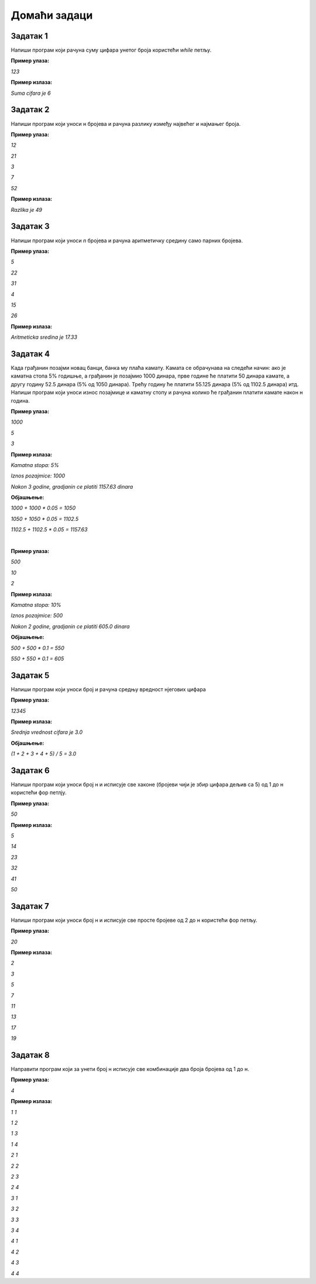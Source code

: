 Домаћи задаци
=============

Задатак 1
----------

Напиши програм који рачуна суму цифара унетог броја користећи `while` петљу.

**Пример улаза:**

`123`

**Пример излаза:**

`Suma cifara je 6`



Задатак 2
----------

Напиши програм који уноси н бројева и рачуна разлику између највећег и најмањег броја.

**Пример улаза:**

`12`

`21`

`3`

`7`

`52`

**Пример излаза:**

`Razlika je 49`



Задатак 3
----------

Напиши програм који уноси `n` бројева и рачуна аритметичку средину само парних бројева.

**Пример улаза:**

`5`

`22`

`31`

`4`

`15`

`26`

**Пример излаза:**

`Aritmeticka sredina je 17.33`



Задатак 4
----------

Када грађанин позајми новац банци, банка му плаћа камату. 
Камата се обрачунава на следећи начин: ако је каматна стопа 5% годишње, 
а грађанин је позајмио 1000 динара, прве године ће платити 50 динара камате, 
а другу годину 52.5 динара (5% од 1050 динара). Трећу годину ће платити 55.125 динара 
(5% од 1102.5 динара) итд. Напиши програм који уноси износ позајмице и каматну стопу и 
рачуна колико ће грађанин платити камате након н година.

**Пример улаза:**

`1000`

`5`

`3`

**Пример излаза:**

`Kamatna stopa: 5%`

`Iznos pozajmice: 1000`

`Nakon 3 godine, gradjanin ce platiti 1157.63 dinara`

**Објашњење:** 

`1000 + 1000 * 0.05 = 1050`

`1050 + 1050 * 0.05 = 1102.5`

`1102.5 + 1102.5 * 0.05 = 1157.63`

|

**Пример улаза:**

`500`

`10`

`2`

**Пример излаза:**

`Kamatna stopa: 10%`

`Iznos pozajmice: 500`

`Nakon 2 godine, gradjanin ce platiti 605.0 dinara`

**Објашњење:** 

`500 + 500 * 0.1 = 550`

`550 + 550 * 0.1 = 605`



Задатак 5
----------

Напиши програм који уноси број и рачуна средњу вредност нјегових цифара

**Пример улаза:**

`12345`

**Пример излаза:**

`Srednja vrednost cifara je 3.0`

**Објашњење:** 

`(1 + 2 + 3 + 4 + 5) / 5 = 3.0`



Задатак 6
----------

Напиши програм који уноси број н и исписује све хаконе 
(бројеви чији је збир цифара дељив са 5) од 1 до н користећи фор петлју.

**Пример улаза:**

`50`

**Пример излаза:**

`5`

`14`
    
`23`

`32`

`41`

`50`



Задатак 7
----------

Напиши програм који уноси број н и исписује све просте бројеве од 2 до н користећи фор петљу.

**Пример улаза:**

`20`

**Пример излаза:**

`2`

`3`

`5`

`7`

`11`

`13`

`17`

`19`



Задатак 8
----------

Направити програм који за унети број н исписује све комбинације два броја бројева од 1 до н.

**Пример улаза:**

`4`

**Пример излаза:**

`1 1`

`1 2`

`1 3`

`1 4`

`2 1`

`2 2`

`2 3`

`2 4`

`3 1`

`3 2`

`3 3`

`3 4`

`4 1`

`4 2`

`4 3`

`4 4`


